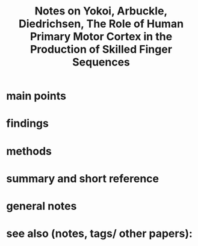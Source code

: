 :PROPERTIES:
:ROAM_REFS: @yokoiRoleHumanPrimary2018
:ID:   20211115T134258.586840
:END:
#+title: Notes on Yokoi, Arbuckle, Diedrichsen, The Role of Human Primary Motor Cortex in the Production of Skilled Finger Sequences
* main points
* findings
* methods
* summary and short reference
* general notes
* see also (notes, tags/ other papers):
